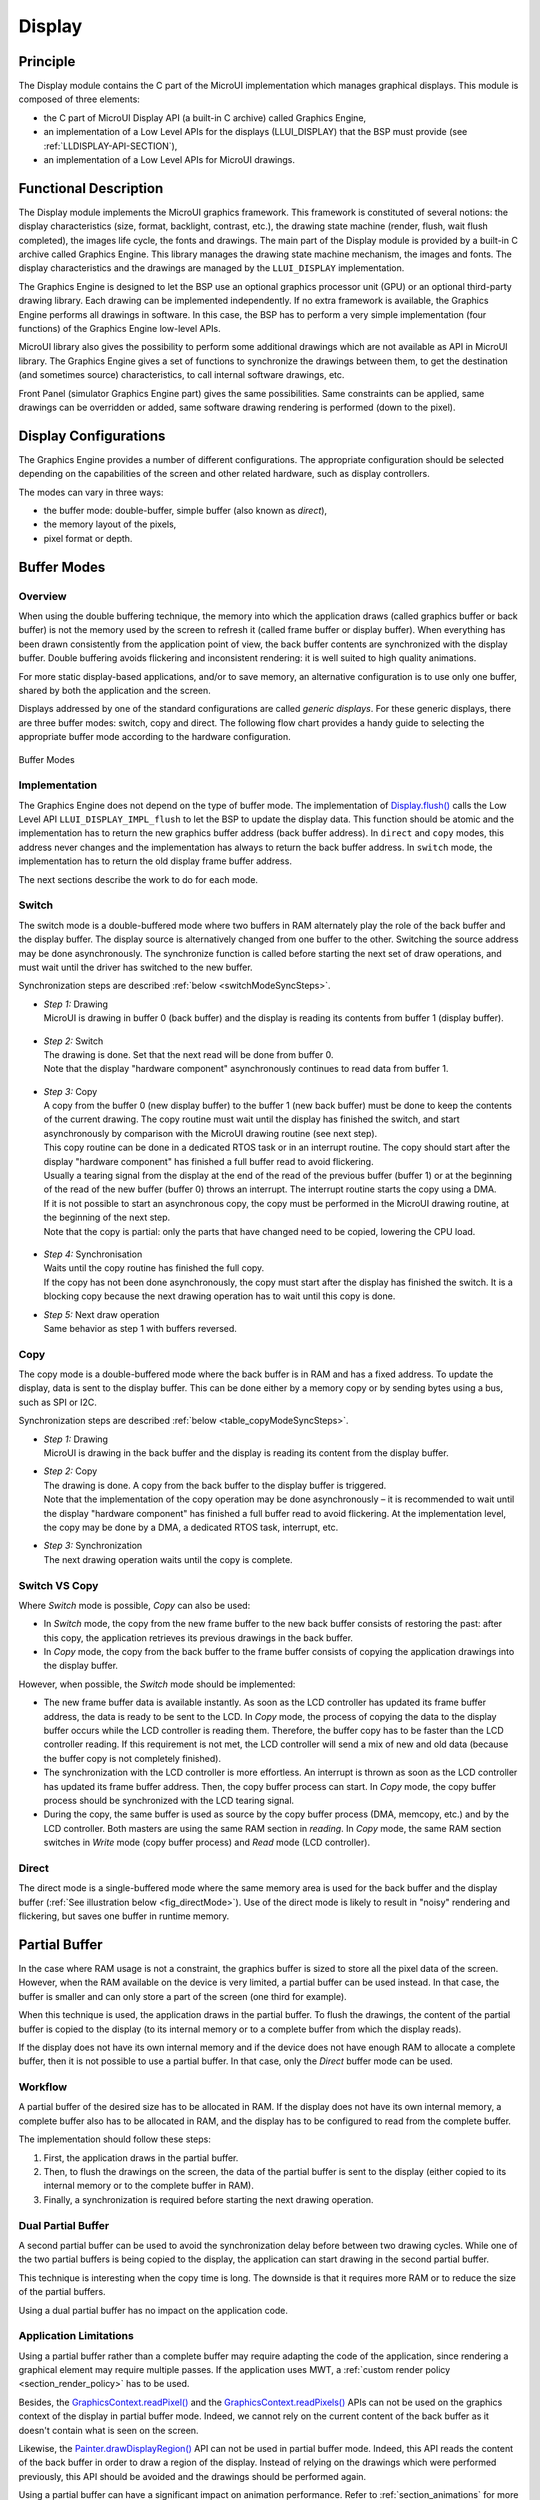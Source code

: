 .. _section_display:

=======
Display
=======


Principle
=========

The Display module contains the C part of the MicroUI implementation which manages graphical displays. This module is composed of three elements:

- the C part of MicroUI Display API (a built-in C archive) called Graphics Engine,
- an implementation of a Low Level APIs for the displays (LLUI_DISPLAY) that the BSP must provide (see :ref:`LLDISPLAY-API-SECTION`),
- an implementation of a Low Level APIs for MicroUI drawings.


Functional Description
======================

The Display module implements the MicroUI graphics framework. This framework is constituted of several notions: the display characteristics (size, format, backlight, contrast, etc.), the drawing state machine (render, flush, wait flush completed), the images life cycle, the fonts and drawings. The main part of the Display module is provided by a built-in C archive called Graphics Engine. This library manages the drawing state machine mechanism, the images and fonts. The display characteristics and the drawings are managed by the ``LLUI_DISPLAY`` implementation.   

The Graphics Engine is designed to let the BSP use an optional graphics processor unit (GPU) or an optional third-party drawing library. Each drawing can be implemented independently. If no extra framework is available, the Graphics Engine performs all drawings in software. 
In this case, the BSP has to perform a very simple implementation (four functions) of the Graphics Engine low-level APIs.

MicroUI library also gives the possibility to perform some additional drawings which are not available as API in MicroUI library. The Graphics Engine gives a set of functions to synchronize the drawings between them, to get the destination (and sometimes source) characteristics, to call internal software drawings, etc. 

Front Panel (simulator Graphics Engine part) gives the same possibilities. Same constraints can be applied, same drawings can be overridden or added, same software drawing rendering is performed (down to the pixel).

.. _section_display_modes:

Display Configurations
======================

The Graphics Engine provides a number of different configurations. The appropriate configuration should be selected depending on the capabilities of the screen and other related hardware, such as display controllers.

The modes can vary in three ways:

-  the buffer mode: double-buffer, simple buffer (also known as *direct*),
-  the memory layout of the pixels,
-  pixel format or depth.

Buffer Modes
============

Overview
--------

When using the double buffering technique, the memory into which the application draws (called graphics buffer or back buffer) is not the memory used by the screen to refresh it (called frame buffer or display
buffer). When everything has been drawn consistently from the application point of view, the back buffer contents are synchronized with the display buffer. Double buffering avoids flickering and inconsistent rendering: it is well suited to high quality animations.

For more static display-based applications, and/or to save memory, an alternative configuration is to use only one buffer, shared by both the application and the screen.

Displays addressed by one of the standard configurations are called *generic displays*. For these generic displays, there are three buffer modes: switch, copy and direct. The following flow chart provides a
handy guide to selecting the appropriate buffer mode according to the hardware configuration.

.. figure:: images/display_modes_nocustom.*
   :alt: Buffer Modes
   :scale: 50%
   :align: center

   Buffer Modes

Implementation
--------------

The Graphics Engine does not depend on the type of buffer mode. The implementation of `Display.flush() <https://repository.microej.com/javadoc/microej_5.x/apis/ej/microui/display/Display.html#flush-->`_  calls the Low Level API ``LLUI_DISPLAY_IMPL_flush`` to let the BSP to update the display data. This function should be atomic and the implementation has to return the new graphics buffer address (back buffer address). In
``direct`` and ``copy`` modes, this address never changes and the implementation has always to return the back buffer address. In ``switch`` mode, the implementation has to return the old display frame buffer address.

The next sections describe the work to do for each mode.

.. _switchBufferMode:

Switch
------

The switch mode is a double-buffered mode where two buffers in RAM alternately play the role of the back buffer and the display buffer. The display source is alternatively changed from one buffer to the other. Switching the source address may be done asynchronously. The synchronize function is called before starting the next set of draw operations, and must wait until the driver has switched to the new buffer.

Synchronization steps are described :ref:`below <switchModeSyncSteps>`.

.. _switchModeSyncSteps :

- | *Step 1:* Drawing
  | MicroUI is drawing in buffer 0 (back buffer) and the display is reading its contents from buffer 1 (display buffer).

.. figure:: images/switch-step1.*
   :alt: Step 1: Drawing
   :width: 400px
   :align: center

- | *Step 2:* Switch
  | The drawing is done. Set that the next read will be done from buffer 0.
  | Note that the display \"hardware component\" asynchronously continues to read data from buffer 1.

.. figure:: images/switch-step2.*
   :alt: Step 2: Switch
   :width: 400px
   :align: center

- | *Step 3:* Copy
  | A copy from the buffer 0 (new display buffer) to the buffer 1 (new back buffer) must be done to keep the contents of the current drawing. The copy routine must wait until the display has finished the switch, and start asynchronously by comparison with the MicroUI drawing routine (see next step). 
  | This copy routine can be done in a dedicated RTOS task or in an interrupt routine. The copy should start after the display \"hardware component\" has finished a full buffer read to avoid flickering.
  | Usually a tearing signal from the display at the end of the read of the previous buffer (buffer 1) or at the beginning of the read of the new buffer (buffer 0) throws an interrupt. The interrupt routine starts the copy using a DMA.
  | If it is not possible to start an asynchronous copy, the copy must be performed in the MicroUI drawing routine, at the beginning of the next step.
  | Note that the copy is partial: only the parts that have changed need to be copied, lowering the CPU load.

.. figure:: images/switch-step3.*
   :alt: Step 3: Copy
   :width: 400px
   :align: center

- | *Step 4:* Synchronisation
  | Waits until the copy routine has finished the full copy.
  | If the copy has not been done asynchronously, the copy must start after the display has finished the switch. It is a blocking copy because the next drawing operation has to wait until this copy is done.

- | *Step 5:* Next draw operation
  | Same behavior as step 1 with buffers reversed.

.. figure:: images/switch-step4.*
   :alt: Step 5: Next draw operation
   :width: 400px
   :align: center


.. _copyBufferMode:

Copy
----

The copy mode is a double-buffered mode where the back buffer is in RAM and has a fixed address. To update the display, data is sent to the display buffer. This can be done either by a memory copy or by sending
bytes using a bus, such as SPI or I2C.

Synchronization steps are described :ref:`below <table_copyModeSyncSteps>`.

.. _table_copyModeSyncSteps:

- | *Step 1:* Drawing 
  | MicroUI is drawing in the back buffer and the display is reading its content from the display buffer.

.. image:: images/copy-step1.*
   :width: 400px
   :align: center

- | *Step 2:* Copy 
  | The drawing is done. A copy from the back buffer to the display buffer is triggered. 
  | Note that the implementation of the copy operation may be done asynchronously – it is recommended to wait until the display "hardware component" has finished a full buffer read to avoid flickering. At the implementation level, the copy may be done by a DMA, a dedicated RTOS task, interrupt, etc.

.. image:: images/copy-step2.*
   :width: 400px
   :align: center

- | *Step 3:*  Synchronization
  | The next drawing operation waits until the copy is complete.

.. image:: images/copy-step3.*
   :width: 400px
   :align: center

.. _directBufferMode:


Switch VS Copy
--------------

Where *Switch* mode is possible, *Copy* can also be used:

- In *Switch* mode, the copy from the new frame buffer to the new back buffer consists of restoring the past: after this copy, the application retrieves its previous drawings in the back buffer.
- In *Copy* mode, the copy from the back buffer to the frame buffer consists of copying the application drawings into the display buffer.

However, when possible, the *Switch* mode should be implemented:

- The new frame buffer data is available instantly. As soon as the LCD controller has updated its frame buffer address, the data is ready to be sent to the LCD. In *Copy* mode, the process of copying the data to the display buffer occurs while the LCD controller is reading them. Therefore, the buffer copy has to be faster than the LCD controller reading. If this requirement is not met, the LCD controller will send a mix of new and old data (because the buffer copy is not completely finished).
- The synchronization with the LCD controller is more effortless. An interrupt is thrown as soon as the LCD controller has updated its frame buffer address. Then, the copy buffer process can start. In *Copy* mode, the copy buffer process should be synchronized with the LCD tearing signal.
- During the copy, the same buffer is used as source by the copy buffer process (DMA, memcopy, etc.) and by the LCD controller. Both masters are using the same RAM section in *reading*. In *Copy* mode, the same RAM section switches in *Write* mode (copy buffer process) and *Read* mode (LCD controller). 

Direct
------

The direct mode is a single-buffered mode where the same memory area is used for the back buffer and the display buffer (:ref:`See illustration below <fig_directMode>`). Use of the direct mode is likely to
result in "noisy" rendering and flickering, but saves one buffer in runtime memory.

.. _fig_directMode:
.. figure:: images/direct.*
   :alt: Display Direct Mode
   :width: 270px
   :align: center

.. _section_display_partial_buffer:

Partial Buffer
==============

In the case where RAM usage is not a constraint, the graphics buffer is sized to store all the pixel data of the screen.
However, when the RAM available on the device is very limited, a partial buffer can be used instead.
In that case, the buffer is smaller and can only store a part of the screen (one third for example).

When this technique is used, the application draws in the partial buffer.
To flush the drawings, the content of the partial buffer is copied to the display (to its internal memory or to a complete buffer from which the display reads).

If the display does not have its own internal memory and if the device does not have enough RAM to allocate a complete buffer, then it is not possible to use a partial buffer. In that case, only the *Direct* buffer mode can be used.

Workflow
--------

A partial buffer of the desired size has to be allocated in RAM.
If the display does not have its own internal memory, a complete buffer also has to be allocated in RAM, and the display has to be configured to read from the complete buffer.

The implementation should follow these steps:

1. First, the application draws in the partial buffer.
2. Then, to flush the drawings on the screen, the data of the partial buffer is sent to the display (either copied to its internal memory or to the complete buffer in RAM).
3. Finally, a synchronization is required before starting the next drawing operation.

Dual Partial Buffer
-------------------

A second partial buffer can be used to avoid the synchronization delay before between two drawing cycles.
While one of the two partial buffers is being copied to the display, the application can start drawing in the second partial buffer.

This technique is interesting when the copy time is long. The downside is that it requires more RAM or to reduce the size of the partial buffers.

Using a dual partial buffer has no impact on the application code.

Application Limitations
-----------------------

Using a partial buffer rather than a complete buffer may require adapting the code of the application, since rendering a graphical element may require multiple passes. If the application uses MWT, a :ref:`custom render policy <section_render_policy>` has to be used.

Besides, the `GraphicsContext.readPixel() <https://repository.microej.com/javadoc/microej_5.x/apis/ej/microui/display/GraphicsContext.html#readPixel-int-int->`_
and the `GraphicsContext.readPixels() <https://repository.microej.com/javadoc/microej_5.x/apis/ej/microui/display/GraphicsContext.html#readPixels-int:A-int-int-int-int-int-int->`_ APIs
can not be used on the graphics context of the display in partial buffer mode.
Indeed, we cannot rely on the current content of the back buffer as it doesn't contain what is seen on the screen.

Likewise, the `Painter.drawDisplayRegion() <https://repository.microej.com/javadoc/microej_5.x/apis/ej/microui/display/Painter.html>`_ API can not be used in partial buffer mode.
Indeed, this API reads the content of the back buffer in order to draw a region of the display.
Instead of relying on the drawings which were performed previously, this API should be avoided and the drawings should be performed again.

Using a partial buffer can have a significant impact on animation performance. Refer to :ref:`section_animations` for more information on the development of animations in an application.

Implementation Example
----------------------

The `partial buffer demo <https://github.com/MicroEJ/Demo-PartialBuffer>`__ provides an example of partial buffer implementation. This example explains how to implement partial buffer support in the BSP and how to use it in an application.

.. _section_display_layout_byte:

Byte Layout
===========

This chapter concerns only display with a number of bits-per-pixel (BPP) smaller than 8. For this kind of display, a byte contains several pixels and the Graphics Engine allows to customize how to organize the pixels in a
byte.

Two layouts are available:

-  line: The byte contains several consecutive pixels on same line. When the end of line is reached, a padding is added in order to start a new line with a new byte.
-  column: The byte contains several consecutive pixels on same column. When the end of column is reached, a padding is added in order to start a new column with a new byte.

When installing the Display module, a property ``byteLayout`` is required to specify the kind of pixels representation (see :ref:`section_display_installation`).

.. table:: Byte Layout: line

   +-------+-------+-------+-------+-------+-------+-------+-------+-------+
   | BPP   | MSB   |       |       |       |       |       |       | LSB   |
   +=======+=======+=======+=======+=======+=======+=======+=======+=======+
   | 4     | pixel                         | pixel                         |
   |       | 1                             | 0                             |
   +-------+---------------+---------------+---------------+---------------+
   | 2     | pixel         | pixel         | pixel         | pixel         |
   |       | 3             | 2             | 1             | 0             |
   +-------+-------+-------+-------+-------+-------+-------+-------+-------+
   | 1     | pixel | pixel | pixel | pixel | pixel | pixel | pixel | pixel |
   |       | 7     | 6     | 5     | 4     | 3     | 2     | 1     | 0     |
   +-------+-------+-------+-------+-------+-------+-------+-------+-------+

.. table:: Byte Layout: column

   +---------+-------------------+-------------------+-------------------+
   | BPP     | 4                 | 2                 | 1                 |
   +=========+===================+===================+===================+
   | MSB     | pixel 1           | pixel 3           | pixel 7           |
   +---------+                   |                   +-------------------+
   |         |                   |                   | pixel 6           |
   +---------+                   +-------------------+-------------------+
   |         |                   | pixel 2           | pixel 5           |
   +---------+                   |                   +-------------------+
   |         |                   |                   | pixel 4           |
   +---------+-------------------+-------------------+-------------------+
   |         | pixel 0           | pixel 1           | pixel 3           |
   +---------+                   |                   +-------------------+
   |         |                   |                   | pixel 2           |
   +---------+                   +-------------------+-------------------+
   |         |                   | pixel 0           | pixel 1           |
   +---------+                   |                   +-------------------+
   | LSB     |                   |                   | pixel 0           |
   +---------+-------------------+-------------------+-------------------+

.. _section_display_layout_memory:

Memory Layout
=============

For the display with a number of bits-per-pixel (BPP) higher or equal to 8, the Graphics Engine supports the line-by-line memory organization: pixels are laid out from left to right within a line, starting with the top
line. For a display with 16 bits-per-pixel, the pixel at (0,0) is stored at memory address 0, the pixel at (1,0) is stored at address 2, the pixel at (2,0) is stored at address 4, and so on.

.. table:: Memory Layout for BPP >= 8

   +-----+-----------+-----------+-----------+-----------+-----------+
   | BPP | @ + 0     | @ + 1     | @ + 2     | @ + 3     | @ + 4     |
   +=====+===========+===========+===========+===========+===========+
   | 32  | pixel 0   | pixel 0   | pixel 0   | pixel 0   | pixel 1   |
   |     | [7:0]     | [15:8]    | [23:16]   | [31:24]   | [7:0]     |
   +-----+-----------+-----------+-----------+-----------+-----------+
   | 24  | pixel 0   | pixel 0   | pixel 0   | pixel 1   | pixel 1   |
   |     | [7:0]     | [15:8]    | [23:16]   | [7:0]     | [15:8]    |
   +-----+-----------+-----------+-----------+-----------+-----------+
   | 16  | pixel 0   | pixel 0   | pixel 1   | pixel 1   | pixel 2   |
   |     | [7:0]     | [15:8]    | [7:0]     | [15:8]    | [7:0]     |
   +-----+-----------+-----------+-----------+-----------+-----------+
   | 8   | pixel 0   | pixel 1   | pixel 2   | pixel 3   | pixel 4   |
   |     | [7:0]     | [7:0]     | [7:0]     | [7:0]     | [7:0]     |
   +-----+-----------+-----------+-----------+-----------+-----------+

For the display with a number of bits-per-pixel (BPP) lower than 8, the Graphics Engine supports the both memory organizations: line by line (pixels are laid out from left to right within a line, starting with the top line) and column by column (pixels are laid out from top to bottom within a line, starting with the left line). These byte organizations concern until 8 consecutive pixels (see :ref:`section_display_layout_byte`). When installing the Display module, a property ``memoryLayout`` is required to specify the kind of pixels representation (see :ref:`section_display_installation`).

.. table:: Memory Layout 'line' for BPP < 8 and byte layout 'line'

   +-----+-----------+-----------+-----------+-----------+-----------+
   | BPP | @ + 0     | @ + 1     | @ + 2     | @ + 3     | @ + 4     |
   +=====+===========+===========+===========+===========+===========+
   | 4   | (0,0) to  | (2,0) to  | (4,0) to  | (6,0) to  | (8,0) to  |
   |     | (1,0)     | (3,0)     | (5,0)     | (7,0)     | (9,0)     |
   +-----+-----------+-----------+-----------+-----------+-----------+
   | 2   | (0,0) to  | (4,0) to  | (8,0) to  | (12,0) to | (16,0) to |
   |     | (3,0)     | (7,0)     | (11,0)    | (15,0)    | (19,0)    |
   +-----+-----------+-----------+-----------+-----------+-----------+
   | 1   | (0,0) to  | (8,0) to  | (16,0) to | (24,0) to | (32,0) to |
   |     | (7,0)     | (15,0)    | (23,0)    | (31,0)    | (39,0)    |
   +-----+-----------+-----------+-----------+-----------+-----------+

.. table:: Memory Layout 'line' for BPP < 8 and byte layout 'column'

   +-----+-----------+-----------+-----------+-----------+-----------+
   | BPP | @ + 0     | @ + 1     | @ + 2     | @ + 3     | @ + 4     |
   +=====+===========+===========+===========+===========+===========+
   | 4   | (0,0) to  | (1,0) to  | (2,0) to  | (3,0) to  | (4,0) to  |
   |     | (0,1)     | (1,1)     | (2,1)     | (3,1)     | (4,1)     |
   +-----+-----------+-----------+-----------+-----------+-----------+
   | 2   | (0,0) to  | (1,0) to  | (2,0) to  | (3,0) to  | (4,0) to  |
   |     | (0,3)     | (1,3)     | (2,3)     | (3,3)     | (4,3)     |
   +-----+-----------+-----------+-----------+-----------+-----------+
   | 1   | (0,0) to  | (1,0) to  | (2,0) to  | (3,0) to  | (4,0) to  |
   |     | (0,7)     | (1,7)     | (2,7)     | (3,7)     | (4,7)     |
   +-----+-----------+-----------+-----------+-----------+-----------+

.. table:: Memory Layout 'column' for BPP < 8 and byte layout 'line'

   +-----+-----------+-----------+-----------+-----------+-----------+
   | BPP | @ + 0     | @ + 1     | @ + 2     | @ + 3     | @ + 4     |
   +=====+===========+===========+===========+===========+===========+
   | 4   | (0,0) to  | (0,1) to  | (0,2) to  | (0,3) to  | (0,4) to  |
   |     | (1,0)     | (1,1)     | (1,2)     | (1,3)     | (1,4)     |
   +-----+-----------+-----------+-----------+-----------+-----------+
   | 2   | (0,0) to  | (0,1) to  | (0,2) to  | (0,3) to  | (0,4) to  |
   |     | (3,0)     | (3,1)     | (3,2)     | (3,3)     | (3,4)     |
   +-----+-----------+-----------+-----------+-----------+-----------+
   | 1   | (0,0) to  | (0,1) to  | (0,2) to  | (0,3) to  | (0,4) to  |
   |     | (7,0)     | (7,1)     | (7,2)     | (7,3)     | (7,4)     |
   +-----+-----------+-----------+-----------+-----------+-----------+

.. table:: Memory Layout 'column' for BPP < 8 and byte layout 'column'

   +-----+-----------+-----------+-----------+-----------+-----------+
   | BPP | @ + 0     | @ + 1     | @ + 2     | @ + 3     | @ + 4     |
   +=====+===========+===========+===========+===========+===========+
   | 4   | (0,0) to  | (0,2) to  | (0,4) to  | (0,6) to  | (0,8) to  |
   |     | (0,1)     | (0,3)     | (0,5)     | (0,7)     | (0,9)     |
   +-----+-----------+-----------+-----------+-----------+-----------+
   | 2   | (0,0) to  | (0,4) to  | (0,8) to  | (0,12) to | (0,16) to |
   |     | (0,3)     | (0,7)     | (0,11)    | (0,15)    | (0,19)    |
   +-----+-----------+-----------+-----------+-----------+-----------+
   | 1   | (0,0) to  | (0,8) to  | (0,16) to | (0,24) to | (0,32) to |
   |     | (0,7)     | (0,15)    | (0,23)    | (0,31)    | (0,39)    |
   +-----+-----------+-----------+-----------+-----------+-----------+

.. _display_pixel_structure:

Pixel Structure
===============

Principle
---------

The Display module provides pre-built display configurations with standard pixel memory layout. The layout of the bits within the pixel may be :ref:`standard<display_pixel_structure_standard>` or :ref:`driver-specific<display_pixel_structure_driver>`. When installing the Display module, a property ``bpp`` is required to specify the kind of pixel representation (see :ref:`section_display_installation`).

.. _display_pixel_structure_standard:

Standard
--------

When the value is one among this list: ``ARGB8888 | RGB888 | RGB565 | ARGB1555 | ARGB4444 | C4 | C2 | C1``, the Display module considers the pixels representation as **standard**. 
All standard representations are internally managed by the Display module, by the :ref:`Front Panel<section_ui_simulation>` and by the :ref:`Image Generator<section_image_generator>`. 
No specific support is required as soon as a MicroEJ Platform is using a standard representation. It can:

* generate at compile-time RAW images in the same format than display pixel format,
* convert at runtime MicroUI 32-bit colors in display pixel format,
* simulate at runtime the display pixel format.

.. note:: The custom implementations of the image generator, low-level APIs, and Front Panel APIs are ignored by the Display module when a standard pixel representation is selected.

According to the chosen format, some color data can be lost or cropped.

-  ARGB8888: the pixel uses 32 bits-per-pixel (alpha[8], red[8],
   green[8] and blue[8]).

   ::

      u32 convertARGB8888toLCDPixel(u32 c){
          return c;
      }

      u32 convertLCDPixeltoARGB8888(u32 c){
          return c;
      }

-  RGB888: the pixel uses 24 bits-per-pixel (alpha[0], red[8], green[8]
   and blue[8]).

   ::

      u32 convertARGB8888toLCDPixel(u32 c){
          return c & 0xffffff;
      }

      u32 convertLCDPixeltoARGB8888(u32 c){
          return 0
                  | 0xff000000
                  | c
                  ;
      }

-  RGB565: the pixel uses 16 bits-per-pixel (alpha[0], red[5], green[6]
   and blue[5]).

   ::

      u32 convertARGB8888toLCDPixel(u32 c){
          return 0
                  | ((c & 0xf80000) >> 8)
                  | ((c & 0x00fc00) >> 5)
                  | ((c & 0x0000f8) >> 3)
                  ;
      }

      u32 convertLCDPixeltoARGB8888(u32 c){
          return 0
                  | 0xff000000
                  | ((c & 0xf800) << 8)
                  | ((c & 0x07e0) << 5)
                  | ((c & 0x001f) << 3)
                  ;
      }

-  ARGB1555: the pixel uses 16 bits-per-pixel (alpha[1], red[5],
   green[5] and blue[5]).

   ::

      u32 convertARGB8888toLCDPixel(u32 c){
          return 0
                  | (((c & 0xff000000) == 0xff000000) ? 0x8000 : 0)
                  | ((c & 0xf80000) >> 9)
                  | ((c & 0x00f800) >> 6)
                  | ((c & 0x0000f8) >> 3)
                  ;
      }

      u32 convertLCDPixeltoARGB8888(u32 c){
          return 0
                  | ((c & 0x8000) == 0x8000 ? 0xff000000 : 0x00000000)
                  | ((c & 0x7c00) << 9)
                  | ((c & 0x03e0) << 6)
                  | ((c & 0x001f) << 3)
                  ;
      }

-  ARGB4444: the pixel uses 16 bits-per-pixel (alpha[4], red[4],
   green[4] and blue[4]).

   ::

      u32 convertARGB8888toLCDPixel(u32 c){
          return 0
                  | ((c & 0xf0000000) >> 16)
                  | ((c & 0x00f00000) >> 12)
                  | ((c & 0x0000f000) >> 8)
                  | ((c & 0x000000f0) >> 4)
                  ;
      }

      u32 convertLCDPixeltoARGB8888(u32 c){
          return 0
                  | ((c & 0xf000) << 16)
                  | ((c & 0xf000) << 12)
                  | ((c & 0x0f00) << 12)
                  | ((c & 0x0f00) << 8)
                  | ((c & 0x00f0) << 8)
                  | ((c & 0x00f0) << 4)
                  | ((c & 0x000f) << 4)
                  | ((c & 0x000f) << 0)
                  ;
      }

-  C4: the pixel uses 4 bits-per-pixel (grayscale[4]).

   ::

      u32 convertARGB8888toLCDPixel(u32 c){
          return (toGrayscale(c) & 0xff) / 0x11;
      }

      u32 convertLCDPixeltoARGB8888(u32 c){
          return 0xff000000 | (c * 0x111111);
      }

-  C2: the pixel uses 2 bits-per-pixel (grayscale[2]).

   ::

      u32 convertARGB8888toLCDPixel(u32 c){
          return (toGrayscale(c) & 0xff) / 0x55;
      }

      u32 convertLCDPixeltoARGB8888(u32 c){
          return 0xff000000 | (c * 0x555555);
      }

-  C1: the pixel uses 1 bit-per-pixel (grayscale[1]).

   ::

      u32 convertARGB8888toLCDPixel(u32 c){
          return (toGrayscale(c) & 0xff) / 0xff;
      }

      u32 convertLCDPixeltoARGB8888(u32 c){
          return 0xff000000 | (c * 0xffffff);
      }

.. _display_pixel_structure_driver:

Driver-Specific
---------------

The Display module considers the pixel representation as **driver-specific** when the value is one among this list: ``1 | 2 | 4 | 8 | 16 | 24 | 32``. 
This mode is often used when the pixel representation is not ``ARGB`` or ``RGB`` but ``BGRA`` or ``BGR`` instead. 
This mode can also be used when the number of bits for a color component (alpha, red, green, or blue) is not standard or when the value does not represent a color but an index in a :ref:`display_lut`.
This mode requires some specific support in the MicroEJ Platform:

* An extension of the image generator is mandatory: see :ref:`section_image_generator_extended` to convert MicroUI's standard 32-bit ARGB colors to display pixel format.
* The Front Panel widget ``Display`` requires an extension to convert the MicroUI 32-bit colors in display pixel format and vice-versa, see :ref:`section_ui_simulation_display`.  
* The driver must implement functions that convert MicroUI's standard 32-bit ARGB colors to display pixel format and vice-versa: see :ref:`colorConversions`.

The following example illustrates the use of specific format BGR565 (the pixel uses 16 bits-per-pixel (alpha[0], red[5], green[6]
and blue[5]):

1. Configure the MicroEJ Platform:

   * Create or open the Platform configuration project file ``display/display.properties``: 

   .. code-block:: java 

      bpp=16

2. Image Generator:
  
  *  Create a project as described :ref:`here<section_image_generator_extended>`.
  *  Create the class ``com.microej.graphicalengine.generator.MicroUIGeneratorExtension`` that extends the class ``com.microej.tool.ui.generator.BufferedImageLoader``.
  *  Fill the method ``convertARGBColorToDisplayColor()``:

  .. code-block:: java

      public class MicroUIGeneratorExtension extends BufferedImageLoader {
        @Override
        public int convertARGBColorToDisplayColor(int color) {
           return ((color & 0xf80000) >> 19) | ((color & 0x00fc00) >> 5) | ((color & 0x0000f8) << 8);
        }
     }
     
  * Configure the Image Generator' service loader: add the file ``/META-INF/services/com.microej.tool.ui.generator.MicroUIRawImageGeneratorExtension``:

  .. code-block:: java
   
      com.microej.graphicalengine.generator.MicroUIGeneratorExtension

  * Build the module (click on the blue button).
  * Copy the generated jar file (``imageGeneratorMyPlatform.jar``) in the MicroEJ Platform configuration project: ``/dropins/tools/``.

2. Simulator (Front Panel):

   *  Create the class ``com.microej.fp.MyDisplayExtension`` that implements the interface ``ej.fp.widget.Display.DisplayExtension``:

   .. code-block:: java

      public class MyDisplayExtension implements DisplayExtension {

         @Override
         public int convertARGBColorToDisplayColor(Display display, int color) {
            return ((color & 0xf80000) >> 19) | ((color & 0x00fc00) >> 5) | ((color & 0x0000f8) << 8);
         }

         @Override
         public int convertDisplayColorToARGBColor(Display display, int color) {
            return ((color & 0x001f) << 19) | ((color & 0x7e00) << 5) | ((color & 0xf800) >> 8) | 0xff000000;
         }

         @Override
         public boolean isColor(Display display) {
            return true;
         }

         @Override
         public int getNumberOfColors(Display display) {
            return 1 << 16;
         }
      }
   
   * Configure the widget ``Display`` in the ``.fp`` file by referencing the display extension:

   .. code-block:: xml

      <ej.fp.widget.Display x="41" y="33" width="320" height="240" extensionClass="com.microej.fp.MyDisplayExtension"/>

3. Build the MicroEJ Platform as usual

4. Update the ``LLUI_DISPLAY`` implementation by adding the following functions:

   .. code-block:: c

      uint32_t LLUI_DISPLAY_IMPL_convertARGBColorToDisplayColor(uint32_t color)
      {
         return ((color & 0xf80000) >> 19) | ((color & 0x00fc00) >> 5) | ((color & 0x0000f8) << 8);
      }
      
      uint32_t LLUI_DISPLAY_IMPL_convertDisplayColorToARGBColor(uint32_t color)
      {
        return ((color & 0x001f) << 19) | ((color & 0x7e00) << 5) | ((color & 0xf800) >> 8) | 0xff000000;
      }

.. _section_display_llapi:

Low Level API
=============

Overview
--------

.. figure:: images/ui_llapi_display.*
   :alt: MicroUI Display Low Level
   :width: 70%
   :align: center

   Display Low Level API

* MicroUI library calls the BSP functions through the Graphics Engine and header file ``LLUI_DISPLAY_impl.h``. 
* Implementation of ``LLUI_DISPLAY_impl.h`` can call Graphics Engine functions through ``LLUI_DISPLAY.h``.
* To perform some drawings, MicroUI uses ``LLUI_PAINTER_impl.h`` functions.
* The :ref:`C module<section_ui_releasenotes_cmodule>` provides a default implementation of the drawing native functions of ``LLUI_PAINTER_impl.h`` and ``LLDW_PAINTER_impl.h``:
  * It implements the synchronization layer, then redirects drawings implementations to ``ui_drawing.h`` and ``dw_drawing.h``
* ``ui_drawing.h`` and ``dw_drawing.h`` are already implemented by built-in software algorithms (library provided by the UI Pack).
* It is possible to implement some of the ``ui_drawing.h`` and ``dw_drawing.h`` functions in the BSP to provide a custom implementation (for instance, a GPU).
  * Custom implementation is still allowed to call software algorithms declared in ``ui_drawing_soft.h`` and ``dw_drawing_soft.h``.

Display Size
------------

The Low-Level APIs distinguish between the display *virtual* size and the display *physical* size (in pixels).

* The display *virtual* size is the size of the area where the drawings are visible. Virtual memory size is: ``lcd_width * lcd_height * bpp / 8``.
* The display *physical* size is the required memory size where the *virtual* area is located. On some devices, the memory width (in pixels) is higher than the virtual width. In this way, the graphics buffer memory size is: ``memory_width * memory_height * bpp / 8``.

.. note:: The *physical* size may not be configured; in that case, the Graphics Engine considers the *virtual* size os *physical* size.

Semaphores
----------

The Graphics Engine requires two binary semaphores to synchronize its internal states. 
These semaphores are reserved for the Graphics Engine. 
The ``LLUI_DISPLAY_impl.h`` implementation is not allowed to use these semaphores to synchronize the function ``LLUI_DISPLAY_IMPL_flush()`` with the display driver (or for any other synchronization actions). 
The implementation must create its semaphores in addition to these dedicated Graphics Engine's semaphores.

The binary semaphores must be configured in a state such that the semaphore must first be *given* before it can be *taken* (this initialization must be performed in ``LLUI_DISPLAY_IMPL_initialize`` function).

Required Low Level API
----------------------

Some four Low Level APIs are required to connect the Graphics Engine on the display driver. The functions are listed in ``LLUI_DISPLAY_impl.h``. 

* ``LLUI_DISPLAY_IMPL_initialize``: The initialization function is called when the application is calling ``MicroUI.start()``. Before this call, the display is useless and don't need to be initialized. This function consists in initializing the LCD driver and in filling the given structure ``LLUI_DISPLAY_SInitData``.  This structure has to contain pointers on the two binary semaphores, the back buffer address (see :ref:`section_display_modes`), the display *virtual* size in pixels (``lcd_width`` and ``lcd_height``) and optionally the display *physical* size in pixels (``memory_width`` and ``memory_height``). 

* ``LLUI_DISPLAY_IMPL_binarySemaphoreTake`` and ``LLUI_DISPLAY_IMPL_binarySemaphoreGive``: Two distinct functions have to be implemented to *take* and *give* a binary semaphore. 

* ``LLUI_DISPLAY_IMPL_flush``: According the display buffer mode (see :ref:`section_display_modes`), the ``flush`` function has to be implemented. This function must not be blocking and not performing the copy directly. Another OS task or a dedicated hardware must be configured to perform the buffer copy. 

Optional Low Level API
----------------------

Several optional Low Level API are available in ``LLUI_DISPLAY_impl.h``. They are already implemented as *weak* functions in the Graphics Engine and return no error. These optional features concern the display backlight and constrast, display characteristics (is colored display, double buffer), colors conversions (see :ref:`display_pixel_structure` and :ref:`display_lut`), etc. Refer to each function comment to have more information about the default behavior.

Painter Low Level API
---------------------

All MicroUI drawings (available in ``Painter`` class) are calling a native function. The MicroUI native drawing functions are listed in ``LLUI_PAINTER_impl.h``. The implementation must take care about a lot of constraints: synchronization between drawings, Graphics Engine notification, MicroUI ``GraphicsContext`` clip and colors, flush dirty area, etc. The principle of implementing a MicroUI drawing function is described in the chapter :ref:`display_drawing_native`. 

An implementation of ``LLUI_PAINTER_impl.h`` is already available on the :ref:`C module<section_ui_releasenotes_cmodule>`. This implementation respects the synchronization between drawings, the Graphics Engine notification, reduce (when possible) the MicroUI ``GraphicsContext`` clip constraints and update (when possible) the flush dirty area. This implementation does not perform the drawings. It only calls the equivalent of drawing available in ``ui_drawing.h``. This allows to simplify how to use a GPU (or a third-party library) to perform a drawing: the ``ui_drawing.h`` implementation has just to take in consideration the  MicroUI ``GraphicsContext`` clip and colors and flush dirty area. Synchronization with the Graphics Engine is already performed.

In addition to the implementation of ``LLUI_PAINTER_impl.h``, an implementation of ``ui_drawing.h`` is already available in Graphics Engine (in *weak* mode). This allows to implement only the functions the GPU is able to perform. For a given drawing, the weak function implementation is calling the equivalent of drawing available in ``ui_drawing_soft.h``. This file lists all drawing functions implemented by the Graphics Engine.

The Graphics Engine implementation of ``ui_drawing_soft.h`` is performing the drawings in software. However some drawings can call another ``ui_drawing.h`` function. For instance ``UI_DRAWING_SOFT_drawHorizontalLine`` is calling ``UI_DRAWING_fillRectangle`` in order to use a GPU if available. If not available, the weak implementation of ``UI_DRAWING_fillRectangle`` is calling ``UI_DRAWING_SOFT_fillRectangle`` and so on.

The BSP implementation is also allowed to call ``ui_drawing_soft.h`` algorithms, one or several times per function to implement. For instance, a GPU may be able to draw an image whose format is RGB565. But if the image format is ARGB1555, BSP implementation can call ``UI_DRAWING_SOFT_drawImage`` function.

Graphics Engine API
--------------------

The Graphics Engine provides a set of functions to interact with the C archive. The functions allow to retrieve some drawing characteristics, synchronize drawings between them, notify the end of flush and drawings, etc. 

The functions are available in ``LLUI_DISPLAY.h``. 

Typical Implementations
=======================

This chapter helps to write some basic ``LLUI_DISPLAY_impl.h`` implementations according the display buffer mode (see :ref:`section_display_modes`).
The pseudo-code calls external function such as ``LCD_DRIVER_xxx`` or ``DMA_DRIVER_xxx`` to symbolize the use of external drivers.

.. note:: The pseudo code don't use the dirty area bounds (xmin, ymax, etc.) to simplify the reading.

Common Functions
----------------

The three functions ``LLUI_DISPLAY_IMPL_initialize``, ``LLUI_DISPLAY_IMPL_binarySemaphoreTake`` and ``LLUI_DISPLAY_IMPL_binarySemaphoreGive`` are often the same.
The following example shows an implementation over FreeRTOS.

.. code:: c
 
   void LLUI_DISPLAY_IMPL_initialize(LLUI_DISPLAY_SInitData* init_data)
   {
      // create the Graphics Engine's binary semaphores
      g_sem_copyLaunch = xSemaphoreCreateBinary();
      g_sem_taskTest = xSemaphoreCreateBinary();

      // fill the LLUI_DISPLAY_SInitData structure
      init_data->binary_semaphore_0 = (void*)xSemaphoreCreateBinary();
      init_data->binary_semaphore_1 = (void*)xSemaphoreCreateBinary();
      init_data->lcd_width = LCD_DRIVER_get_width();
      init_data->lcd_height = LCD_DRIVER_get_height();
   }

   void LLUI_DISPLAY_IMPL_binarySemaphoreTake(void* sem)
   {
      xSemaphoreTake((xSemaphoreHandle)sem, portMAX_DELAY);
   }

   void LLUI_DISPLAY_IMPL_binarySemaphoreGive(void* sem, bool under_isr)
   {
      if (under_isr)
      {
         portBASE_TYPE xHigherPriorityTaskWoken = pdFALSE;
         xSemaphoreGiveFromISR((xSemaphoreHandle)sem, &xHigherPriorityTaskWoken);
         if(xHigherPriorityTaskWoken != pdFALSE )
         {
            // Force a context switch here.
            portYIELD_FROM_ISR(xHigherPriorityTaskWoken);
         }
      }
      else
      {
         xSemaphoreGive((xSemaphoreHandle)sem);
      }
   }

Direct Mode
-----------

This mode considers the application and the LCD driver share the same buffer. 
In other words, all drawings made by the application are immediately shown on the display.
This particular case is the easiest to write because the ``flush()`` stays empty:

.. code:: c

   void LLUI_DISPLAY_IMPL_initialize(LLUI_DISPLAY_SInitData* init_data)
   {
      // [...]

      // use same buffer between the LCD driver and the Graphics Engine
      LCD_DRIVER_initialize(lcd_buffer);
      init_data->back_buffer_address = lcd_buffer;
   }

   uint8_t* LLUI_DISPLAY_IMPL_flush(MICROUI_GraphicsContext* gc, uint8_t* srcAddr, uint32_t xmin, uint32_t ymin, uint32_t xmax, uint32_t ymax)
   {
      // nothing to send to the LCD, just have to return the same buffer address
      return srcAddr;
   }

Serial Display
--------------

A display connected to the CPU through a serial bus (I2C, SPI, etc.) requires the :ref:`copy<copyBufferMode>` mode: the application uses a buffer to perform its drawings and the buffer's content has to be sent to the display when the Graphics Engine is calling the ``flush()`` function.

The specification of the ``flush()`` function is to be **not** blocker (atomic). 
Its aim is to prepare / configure the serial bus and data to send and then, to start the asynchronous copy (data sent).
The ``flush()`` function has to return as soon as possible.

Before executing the next application drawing after a flush, the Graphics Engine automatically waits the end of the serial data sent: the drawing buffer (currently used by the serial device) is not updated until the end of data sent.
The serial device driver has the responsibility to unlock the Graphics Engine by calling the function ``LLUI_DISPLAY_flushDone()`` at the end of the copy.

There are two use cases:

**Hardware**

The serial data sent is performed in hardware. 
In that case, the serial driver must configure an interrupt to be notified about the end of the copy.

.. code:: c

   void LLUI_DISPLAY_IMPL_initialize(LLUI_DISPLAY_SInitData* init_data)
   {
      // [...]

      LCD_DRIVER_initialize();
      init_data->back_buffer_address = back_buffer;

      // initialize the serial driver & device: GPIO, etc.
      SERIAL_DRIVER_initialize();
   }

   uint8_t* LLUI_DISPLAY_IMPL_flush(MICROUI_GraphicsContext* gc, uint8_t* srcAddr, uint32_t xmin, uint32_t ymin, uint32_t xmax, uint32_t ymax)
   {
      // configure the serial device to send n bytes
      // srcAddr == back_buffer
      SERIAL_DRIVER_prepare_sent(srcAddr, LCD_WIDTH * LCD_HEIGHT * LCD_BPP / 8);

      // configure the "end of copy" interrupt
      SERIAL_DRIVER_enable_interrupt(END_OF_COPY);

      // start the copy
      SERIAL_DRIVER_start();

      // return the same buffer address for next drawings
      return srcAddr;
   }

   void SERIAL_DEVICE_IRQHandler(void)
   {
      SERIAL_DRIVER_clear_interrupt();
      SERIAL_DRIVER_disable_interrupt(END_OF_COPY);

      // end of copy, unlock the Graphics Engine
      LLUI_DISPLAY_flushDone(true); // true: called under interrupt
   }

**Software**

The copy (serial data sent) cannot be performed in hardware or require a software loop to send all data.
This sent must not be performed in the ``flush()`` function. 
A dedicated OS task is required to perform this sent.

.. code:: c

   static void* _copy_task_semaphore;

   static void _task_flush(void *p_arg)
   {
      while(1)
      {
         // wait until the Graphics Engine gives the order to copy
         LLUI_DISPLAY_IMPL_binarySemaphoreTake(_copy_task_semaphore);

         // send data
         SERIAL_DRIVER_send_data(back_buffer, LCD_WIDTH * LCD_HEIGHT * LCD_BPP / 8);

         // end of copy, unlock the Graphics Engine
         LLUI_DISPLAY_flushDone(false); // true: called outside interrupt
      }
   }

   void LLUI_DISPLAY_IMPL_initialize(LLUI_DISPLAY_SInitData* init_data)
   {
      // [...]

      LCD_DRIVER_initialize();
      init_data->back_buffer_address = back_buffer;

      // create a "flush" task and a dedicated semaphore
      _copy_task_semaphore = (void*)xSemaphoreCreateBinary();
      xTaskCreate(_task_flush, "FlushTask", 1024, NULL, 12, NULL);
   }

   uint8_t* LLUI_DISPLAY_IMPL_flush(MICROUI_GraphicsContext* gc, uint8_t* srcAddr, uint32_t xmin, uint32_t ymin, uint32_t xmax, uint32_t ymax)
   {
      // unlock the copy task
      LLUI_DISPLAY_IMPL_binarySemaphoreGive(_copy_task_semaphore, false);

      // return the same buffer address for next drawings
      return srcAddr;
   }

Parallel Display: Copy Mode (Tearing Disabled)
----------------------------------------------

.. note:: This mode should synchronize the copy buffer process with the LCD tearing signal. However,  this notion is sometimes not available. This chapter describes the copy buffer process without using the tearing signal (see :ref:`next chapter<section_lluidisplay_parallel_tearing>`).

This kind of configuration requires two buffers in RAM. 
The first buffer is used by the application (back buffer) and the second buffer is used by the LCD controller to send data to the display (frame buffer).

The content of the frame buffer must be updated with the content of the back buffer when the Graphics Engine is calling the ``flush()`` function.

The specification of the ``flush()`` function is to be **not** blocker (atomic). 
Its aim is to prepare / configure the copy buffer process and then, to start the asynchronous copy.
The ``flush()`` function has to return as soon as possible.

Before executing the next application drawing after a flush, the Graphics Engine automatically waits the end of the copy buffer process: the back buffer (currently used by the copy buffer process) is not updated until the end of the copy.
The copy driver has the responsibility to unlock the Graphics Engine by calling the function ``LLUI_DISPLAY_flushDone()`` at the end of the copy.

There are two use cases:

**Hardware**

The copy buffer process is performed in hardware (DMA). 
In that case, the DMA driver must configure an interrupt to be notified about the end of the copy.

.. code:: c

   void LLUI_DISPLAY_IMPL_initialize(LLUI_DISPLAY_SInitData* init_data)
   {
      // [...]

      // use two distinct buffers between the LCD driver and the Graphics Engine
      LCD_DRIVER_initialize(frame_buffer);
      init_data->back_buffer_address = back_buffer;

      // initialize the DMA driver: GPIO, etc.
      DMA_DRIVER_initialize();
   }

   uint8_t* LLUI_DISPLAY_IMPL_flush(MICROUI_GraphicsContext* gc, uint8_t* srcAddr, uint32_t xmin, uint32_t ymin, uint32_t xmax, uint32_t ymax)
   {
      // configure the DMA to send n bytes
      // srcAddr == back_buffer
      DMA_DRIVER_prepare_sent(frame_buffer, srcAddr, LCD_WIDTH * LCD_HEIGHT * LCD_BPP / 8); // dest / src / size

      // configure the "end of copy" interrupt
      DMA_DRIVER_enable_interrupt(END_OF_COPY);

      // start the copy
      DMA_DRIVER_start();

      // return the same buffer address for next drawings
      return srcAddr;
   }

   void DMA_IRQHandler(void)
   {
      DMA_DRIVER_clear_interrupt();
      DMA_DRIVER_disable_interrupt(END_OF_COPY);

      // end of copy, unlock the Graphics Engine
      LLUI_DISPLAY_flushDone(true); // true: called under interrupt
   }

**Software**

The copy buffer process cannot be performed in hardware or require a software loop to send all data (DMA linked list).
This copy buffer process must not be performed in the ``flush()`` function. 
A dedicated OS task is required to perform this copy.

.. code:: c

   static void* _copy_task_semaphore;

   static void _task_flush(void *p_arg)
   {
      while(1)
      {
         int32_t size = LCD_WIDTH * LCD_HEIGHT * LCD_BPP / 8;
         uint8_t* dest = frame_buffer;
         uint8_t* src = back_buffer;

         // wait until the Graphics Engine gives the order to copy
         LLUI_DISPLAY_IMPL_binarySemaphoreTake(_copy_task_semaphore);

         // copy data
         while(size)
         {
            int32_t s = min(DMA_MAX_SIZE, size);
            DMA_DRIVER_send_data(dest, src, s); // dest / src / size
            dest += s;
            src += s;
            size -= s;
         }

         // end of copy, unlock the Graphics Engine
         LLUI_DISPLAY_flushDone(false); // true: called outside interrupt
      }
   }

   void LLUI_DISPLAY_IMPL_initialize(LLUI_DISPLAY_SInitData* init_data)
   {
      // [...]

      // use two distinct buffers between the LCD driver and the Graphics Engine
      LCD_DRIVER_initialize(frame_buffer);
      init_data->back_buffer_address = back_buffer;

      // create a "flush" task and a dedicated semaphore
      _copy_task_semaphore = (void*)xSemaphoreCreateBinary();
      xTaskCreate(_task_flush, "FlushTask", 1024, NULL, 12, NULL);
   }

   uint8_t* LLUI_DISPLAY_IMPL_flush(MICROUI_GraphicsContext* gc, uint8_t* srcAddr, uint32_t xmin, uint32_t ymin, uint32_t xmax, uint32_t ymax)
   {
      // unlock the copy task
      LLUI_DISPLAY_IMPL_binarySemaphoreGive(_copy_task_semaphore, false);

      // return the same buffer address for next drawings
      return srcAddr;
   }  


.. _section_lluidisplay_parallel_tearing:

Parallel Display: Copy Mode (Tearing Enabled)
----------------------------------------------

The configuration is the same than previous chapter but it uses the LCD tearing signal to synchronize the LCD refresh rate with the copy buffer process.

The copy buffer process should not start during the call of ``flush()`` but should wait the next tearing signal to start the copy.

There are two use cases:

**Hardware**

.. code:: c

   static uint8_t _start_DMA;

   void LLUI_DISPLAY_IMPL_initialize(LLUI_DISPLAY_SInitData* init_data)
   {
      // [...]

      // use two distinct buffers between the LCD driver and the Graphics Engine
      LCD_DRIVER_initialize(frame_buffer);
      init_data->back_buffer_address = back_buffer;

      // enable the tearing interrupt
      _start_DMA = 0;
      TE_enable_interrupt();

      // initialize the DMA driver: GPIO, etc.
      DMA_DRIVER_initialize();
   }

   uint8_t* LLUI_DISPLAY_IMPL_flush(MICROUI_GraphicsContext* gc, uint8_t* srcAddr, uint32_t xmin, uint32_t ymin, uint32_t xmax, uint32_t ymax)
   {
      // configure the DMA to send n bytes
      // srcAddr == back_buffer
      DMA_DRIVER_prepare_sent(frame_buffer, srcAddr, LCD_WIDTH * LCD_HEIGHT * LCD_BPP / 8); // dest / src / size

      // configure the "end of copy" interrupt
      DMA_DRIVER_enable_interrupt(END_OF_COPY);

      // unlock the job of the tearing interrupt
      _start_DMA = 1;

      // return the same buffer address for next drawings
      return srcAddr;
   }

   void TE_IRQHandler(void)
   {
      TE_clear_interrupt();

      if (_start_DMA)
      {
         _start_DMA = 0;

         // start the copy
         DMA_DRIVER_start();
      }
   }

   void DMA_IRQHandler(void)
   {
      DMA_DRIVER_clear_interrupt();
      DMA_DRIVER_disable_interrupt(END_OF_COPY);

      // end of copy, unlock the Graphics Engine
      LLUI_DISPLAY_flushDone(true); // true: called under interrupt
   }

**Software**

.. code:: c

   static void* _copy_task_semaphore;
   static uint8_t _start_copy;

   static void _task_flush(void *p_arg)
   {
      while(1)
      {
         // wait until the Graphics Engine gives the order to copy
         LLUI_DISPLAY_IMPL_binarySemaphoreTake(_copy_task_semaphore);

         int32_t size = LCD_WIDTH * LCD_HEIGHT * LCD_BPP / 8;
         uint8_t* dest = frame_buffer;
         uint8_t* src = back_buffer;

         // copy data
         while(size)
         {
            int32_t s = min(DMA_MAX_SIZE, size);
            DMA_DRIVER_send_data(dest, src, s); // dest / src / size
            dest += s;
            src += s;
            size -= s;
         }

         // end of copy, unlock the Graphics Engine
         LLUI_DISPLAY_flushDone(false); // true: called outside interrupt
      }
   }

   void LLUI_DISPLAY_IMPL_initialize(LLUI_DISPLAY_SInitData* init_data)
   {
      // [...]

      // use two distinct buffers between the LCD driver and the Graphics Engine
      LCD_DRIVER_initialize(frame_buffer);
      init_data->back_buffer_address = back_buffer;

      // create a "flush" task and a dedicated semaphore
      _copy_task_semaphore = (void*)xSemaphoreCreateBinary();
      xTaskCreate(_task_flush, "FlushTask", 1024, NULL, 12, NULL);

      // enable the tearing interrupt
      _start_copy = 0;
      TE_enable_interrupt();
   }

   uint8_t* LLUI_DISPLAY_IMPL_flush(MICROUI_GraphicsContext* gc, uint8_t* srcAddr, uint32_t xmin, uint32_t ymin, uint32_t xmax, uint32_t ymax)
   {
      // unlock the job of the tearing interrupt
      _start_copy = 1;

      // return the same buffer address for next drawings
      return srcAddr;
   }

   void TE_IRQHandler(void)
   {
      TE_clear_interrupt();

      if (_start_copy)
      {
         _start_copy = 0;

         // unlock the copy task
         LLUI_DISPLAY_IMPL_binarySemaphoreGive(_copy_task_semaphore, true);
      }
   }  

Parallel Display: Switch Mode
-----------------------------

This kind of configuration requires two buffers in RAM. 
The first buffer is used by the application (buffer A) and the second buffer is used by the LCD controller to send data to the display (buffer B).

The LCD controller is reconfigured to use the buffer A when the Graphics Engine is calling the ``flush()`` function.
A copy buffer process is required to restore the content of the application buffer (buffer B after the flush).

Before executing the next application drawing after a flush, the Graphics Engine automatically waits the end of the copy buffer process: the buffer B (currently used by the LDC controller or by the copy buffer process) is not updated until the end of the copy.
The copy driver has the responsibility to unlock the Graphics Engine by calling the function ``LLUI_DISPLAY_flushDone()`` at the end of the copy.

There are two use cases:

**Hardware**

The copy buffer process is performed in hardware (DMA). 
In that case, the DMA driver must configure an interrupt to be notified about the end of the copy.

.. code:: c

   static uint8_t* buffer_A;
   static uint8_t* buffer_B;

   void LLUI_DISPLAY_IMPL_initialize(LLUI_DISPLAY_SInitData* init_data)
   {
      // [...]

      // use two distinct buffers between the LCD driver and the Graphics Engine
      LCD_DRIVER_initialize(buffer_B);
      init_data->back_buffer_address = buffer_A;

      // initialize the DMA driver: GPIO, etc.
      DMA_DRIVER_initialize();
   }

   uint8_t* LLUI_DISPLAY_IMPL_flush(MICROUI_GraphicsContext* gc, uint8_t* srcAddr, uint32_t xmin, uint32_t ymin, uint32_t xmax, uint32_t ymax)
   {
      // the copy destination is the future back buffer (current frame buffer)
      uint8_t* dest = LCDC_get_address();

      // configure the DMA to send n bytes
      DMA_DRIVER_prepare_sent(dest, srcAddr, LCD_WIDTH * LCD_HEIGHT * LCD_BPP / 8); // dest / src / size

      // configure the "end of copy" interrupt
      DMA_DRIVER_enable_interrupt(END_OF_COPY);

      // change the LCDC address (executed at next LCD refresh loop)
      LCDC_set_address(srcAddr);

      // return the new buffer address for next drawings
      return dest;
   }

   // only called when reloading a new LCDC address
   void LCDC_RELOAD_IRQHandler(void)
   {
      LCDC_DRIVER_clear_interrupt();

      // start the copy
      DMA_DRIVER_start();
   }

   void DMA_IRQHandler(void)
   {
      DMA_DRIVER_clear_interrupt();
      DMA_DRIVER_disable_interrupt(END_OF_COPY);

      // end of copy, unlock the Graphics Engine
      LLUI_DISPLAY_flushDone(true); // true: called under interrupt
   }


**Software**

The copy buffer process cannot be performed in hardware or require a software loop to send all data (DMA linked list).
This copy buffer process must not be performed in the ``flush()`` function. 
A dedicated OS task is required to perform this copy.

.. code:: c

   static void* _copy_task_semaphore;
   static uint8_t* buffer_A;
   static uint8_t* buffer_B;

   static void _task_flush(void *p_arg)
   {
      while(1)
      {
         // wait until the Graphics Engine gives the order to copy
         LLUI_DISPLAY_IMPL_binarySemaphoreTake(_copy_task_semaphore);

         int32_t size = LCD_WIDTH * LCD_HEIGHT * LCD_BPP / 8;
         uint8_t* src = LCDC_get_address();
         uint8_t* dest = src == buffer_A ? buffer_B : buffer_A;

         // copy data
         while(size)
         {
            int32_t s = min(DMA_MAX_SIZE, size);
            DMA_DRIVER_send_data(dest, src, s);
            src += s;
            dest += s;
            size -= s;
         }

         // end of copy, unlock the Graphics Engine
         LLUI_DISPLAY_flushDone(false); // true: called outside interrupt
      }
   }

   void LLUI_DISPLAY_IMPL_initialize(LLUI_DISPLAY_SInitData* init_data)
   {
      // [...]

      // use two distinct buffers between the LCD driver and the Graphics Engine
      LCD_DRIVER_initialize(buffer_B);
      init_data->back_buffer_address = buffer_A;

      // initialize the DMA driver: GPIO, etc.
      DMA_DRIVER_initialize();

      // create a "flush" task and a dedicated semaphore
      _copy_task_semaphore = (void*)xSemaphoreCreateBinary();
      xTaskCreate(_task_flush, "FlushTask", 1024, NULL, 12, NULL);
   }

   uint8_t* LLUI_DISPLAY_IMPL_flush(MICROUI_GraphicsContext* gc, uint8_t* srcAddr, uint32_t xmin, uint32_t ymin, uint32_t xmax, uint32_t ymax)
   {
      // the copy destination is the future back buffer (current frame buffer)
      uint8_t* dest = LCDC_get_address();

      // change the LCDC address (executed at next LCD refresh loop)
      LCDC_set_address(srcAddr);

      // return the new buffer address for next drawings
      return dest;
   }

   // only called when reloading a new LCDC address
   void LCDC_RELOAD_IRQHandler(void)
   {
      LCDC_DRIVER_clear_interrupt();

      // unlock the copy task
      LLUI_DISPLAY_IMPL_binarySemaphoreGive(_copy_task_semaphore, true);
   }

.. _display_drawing_native:

Drawing Native
==============

As explained before, MicroUI implementation provides a dedicated header file which lists all MicroUI Painter drawings native function. The implementation of these functions has to respect several rules to not corrupt the MicroUI execution (flickering, memory corruption, unknown behavior, etc.). These rules are already respected in the default Abstraction Layer implementation modules available on the :ref:`C module<section_ui_releasenotes_cmodule>`. In addition, MicroUI allows to add some custom drawings. The implementation of MicroUI Painter native drawings should be used as model to implement the custom drawings.

All native functions must have a ``MICROUI_GraphicsContext*`` as parameter (often first parameter). This identifies the destination target: the MicroUI `GraphicsContext <https://repository.microej.com/javadoc/microej_5.x/apis/ej/microui/display/GraphicsContext.html>`_. This target is retrieved in application calling the method ``GraphicsContext.getSNIContext()``. This method returns a byte array which is directly mapped on the ``MICROUI_GraphicsContext`` structure in MicroUI native drawing function declaration.
 
A graphics context holds a clip and the drawer is not allowed to perform a drawing outside this clip (otherwise the behavior is unknown). Note the bottom-right coordinates might be smaller than top-left (in x and/or y) when the clip width and/or height is null. The clip may be disabled (when the current drawing fits the clip); this allows to reduce runtime. See ``LLUI_DISPLAY_isClipEnabled()``.

.. note::

   Several clip functions are available in ``LLUI_DISPLAY.h`` to check if a drawing fits the clip.

The Graphics Engine requires the synchronization between the drawings. To do that, it requires a call to ``LLUI_DISPLAY_requestDrawing`` at the beginning of native function implementation. This function takes as parameter the graphics context and the pointer on the native function itself. This pointer must be casted in a ``SNI_callback``. 

The drawing function must update the next `Display.flush() <https://repository.microej.com/javadoc/microej_5.x/apis/ej/microui/display/Display.html#flush-->`_ area (dirty area). If not performed, the next call to `Display.flush() <https://repository.microej.com/javadoc/microej_5.x/apis/ej/microui/display/Display.html#flush-->`_ will not call ``LLUI_DISPLAY_IMPL_flush()`` function.
 
The native function implementation pattern is:

.. code:: c

   void Java_com_mycompany_MyPainterClass_myDrawingNative(MICROUI_GraphicsContext* gc, ...)
   {
      // tell to the Graphics Engine if drawing can be performed
      if (LLUI_DISPLAY_requestDrawing(gc, (SNI_callback)&Java_com_mycompany_MyPainterClass_myDrawingNative))
      {
         DRAWING_Status status;

         // perform the drawings (respecting clip if not disabled)
         [...]

         // update new flush dirty area
         LLUI_DISPLAY_setDrawingLimits(gc, ...);

         // set drawing status
         LLUI_DISPLAY_setDrawingStatus(DRAWING_DONE); // or DRAWING_RUNNING;
      }
      // else: refused drawing
   }

Display Synchronization
=======================

.. note:: This chapter is mainly helpful when the :ref:`copy<copyBufferMode>` mode is used: the aim consists of synchronizing the update of the LCD frame buffer with the LCD refresh rate.

Overview
--------

The Graphics Engine is designed to be synchronized with the display refresh rate by defining some points in the rendering timeline. It is optional; however it is mainly recommanded.  This chapter explains why to use display tearing signal and its consequences. Some chronograms describe several use cases: with and without display tearing signal, long drawings, long flush time, etc. Times are in milliseconds. To simplify chronograms views, the display refresh rate is every 16ms (62.5Hz). 

Captions definition:

* UI: It is the UI task which performs the drawings in the back buffer. At the end of the drawings, the examples consider that the UI thread calls `Display.flush() <https://repository.microej.com/javadoc/microej_5.x/apis/ej/microui/display/Display.html#flush-->`_ 1 millisecond after the end of the drawings. At this moment, a flush can start (the call to `Display.flush() <https://repository.microej.com/javadoc/microej_5.x/apis/ej/microui/display/Display.html#flush-->`_ is symbolized by a simple `peak` in chronograms).
* Flush: In :ref:`copy<copyBufferMode>` mode, it is the time to transfer the content of back buffer to display buffer. In :ref:`switch<switchBufferMode>` mode, it is the time to swap back and display buffers (often instantaneous) and the time to recopy the content of new display buffer to new back buffer. During this time, the back buffer is `in use` and UI task has to wait the end of copy before starting a new drawing. 
* Tearing: The peaks show the tearing signals.
* Rendering frequency: the frequency between the start of a drawing to the end of flush.

Tearing Signal
--------------

In this example, the drawing time is 7ms, the time between the end of drawing and the call to `Display.flush() <https://repository.microej.com/javadoc/microej_5.x/apis/ej/microui/display/Display.html#flush-->`_ is 1ms and the flush time is 6ms. So the expected rendering frequency is 7 + 1 + 6 = 14ms (71.4Hz). Flush starts just after the call to `Display.flush() <https://repository.microej.com/javadoc/microej_5.x/apis/ej/microui/display/Display.html#flush-->`_ and the next drawing starts just after the end of flush. Tearing signal is not taken in consideration. By consequence the display content is refreshed during the display refresh time. The content can be corrupted: flickering, glitches, etc. The rendering frequency is faster than display refresh rate.

.. figure:: images/uiDisplaySync01.*
   :width: 100%

In this example, the times are identical to previous example. The tearing signal is used to start the flush in respecting the display refreshing time. The rendering frequency becomes smaller: it is cadenced on the tearing signal, every 16ms (62.5Hz). During 2ms, the CPU can schedule other tasks or goes in idle mode. The rendering frequency is equal to display refresh rate.

.. figure:: images/uiDisplaySync02.*
   :width: 100%

In this example, the drawing time is 14ms, the time between the end of drawing and the call to `Display.flush() <https://repository.microej.com/javadoc/microej_5.x/apis/ej/microui/display/Display.html#flush-->`_ is 1ms and the flush time is 6ms. So the expected rendering frequency is 14 + 1 + 6 = 21ms (47.6Hz). Flush starts just after the call to `Display.flush() <https://repository.microej.com/javadoc/microej_5.x/apis/ej/microui/display/Display.html#flush-->`_ and the next drawing starts just after the end of flush. Tearing signal is not taken in consideration. 

.. figure:: images/uiDisplaySync03.*
   :width: 100%
 
In this example, the times are identical to previous example. The tearing signal is used to start the flush in respecting the display refreshing time. The drawing time + flush time is higher than display tearing signal period. So the flush cannot start at every tearing peak: it is cadenced on two tearing signals, every 32ms (31.2Hz). During 11ms, the CPU can schedule other tasks or goes in idle mode. The rendering frequency is equal to display refresh rate divided by two.

.. figure:: images/uiDisplaySync04.*
   :width: 100%

Additional Buffer 
-----------------

Some devices take a lot of time to send back buffer content to display buffer. The following examples demonstrate the consequence on rendering frequency. The use of an additional buffer optimizes this frequency, however it uses a lot of RAM memory.

In this example, the drawing time is 7ms, the time between the end of drawing and the call to `Display.flush() <https://repository.microej.com/javadoc/microej_5.x/apis/ej/microui/display/Display.html#flush-->`_ is 1ms and the flush time is 12ms. So the expected rendering frequency is 7 + 1 + 12 = 20ms (50Hz). Flush starts just after the call to `Display.flush() <https://repository.microej.com/javadoc/microej_5.x/apis/ej/microui/display/Display.html#flush-->`_ and the next drawing starts just after the end of flush. Tearing signal is not taken in consideration. The rendering frequency is cadenced on drawing time + flush time.

.. figure:: images/uiDisplaySync05.*
   :width: 100%

As mentionned above, the idea is to use two back buffers. First, UI task is drawing in back buffer ``A``. Just after the call to `Display.flush() <https://repository.microej.com/javadoc/microej_5.x/apis/ej/microui/display/Display.html#flush-->`_, the flush can start. At same moment, the content of back buffer ``A`` is copied in back buffer ``B`` (use a DMA, copy time is 1ms). During the flush time (copy of back buffer ``A`` to display buffer), the back buffer ``B`` can be used by UI task to continue the drawings. When the drawings in back buffer ``B`` are done (and after call to `Display.flush() <https://repository.microej.com/javadoc/microej_5.x/apis/ej/microui/display/Display.html#flush-->`_), the DMA copy of back buffer ``B`` to back buffer ``A`` cannot start: the copy can only start when the flush is fully done because the flush is using the back buffer ``A``. As soon as the flush is done, a new flush (and DMA copy) can start. The rendering frequency is cadenced on flush time, ie 12ms (83.3Hz).

.. figure:: images/uiDisplaySync06.*
   :width: 100%

The previous example doesn't take in consideration the display tearing signal. With tearing signal and only one back buffer, the frequency is cadenced on two tearing signals (see previous chapter). With two back buffers, the frequency is now cadenced on only one tearing signal, despite the long flush time. 

.. figure:: images/uiDisplaySync07.*
   :width: 100%

Time Sum-up
-----------

The following table resumes the previous examples times:

* It consider the display frequency is 62.5Hz (16ms). 
* *Drawing time* is the time let to the application to perform its drawings and call `Display.flush() <https://repository.microej.com/javadoc/microej_5.x/apis/ej/microui/display/Display.html#flush-->`_. In our examples, the time between the last drawing and the call to `Display.flush() <https://repository.microej.com/javadoc/microej_5.x/apis/ej/microui/display/Display.html#flush-->`_ is 1ms.
* *FPS* and *CPU load* are calculated from examples times.
* *Max drawing time* is the maximum time let to the application to perform its drawings, without overlapping next display tearing signal (when tearing is enabled). 

+----------+-------------+--------------------+------------------+---------------------+-----------+---------------+------------------------+
|  Tearing |  Nb buffers |  Drawing time (ms) |  Flush time (ms) |  DMA copy time (ms) |  FPS (Hz) |  CPU load (%) |  Max drawing time (ms) |
+==========+=============+====================+==================+=====================+===========+===============+========================+
|     no   |       1     |         7+1        |         6        |                     |    71.4   |      57.1     |                        |
+----------+-------------+--------------------+------------------+---------------------+-----------+---------------+------------------------+
|    yes   |       1     |         7+1        |         6        |                     |    62.5   |       50      |            10          |
+----------+-------------+--------------------+------------------+---------------------+-----------+---------------+------------------------+
|     no   |       1     |         14+1       |         6        |                     |    47.6   |      71.4     |                        |
+----------+-------------+--------------------+------------------+---------------------+-----------+---------------+------------------------+
|    yes   |       1     |         14+1       |         6        |                     |    31.2   |      46.9     |            20          |
+----------+-------------+--------------------+------------------+---------------------+-----------+---------------+------------------------+
|     no   |       1     |         7+1        |         12       |                     |     50    |       40      |                        |
+----------+-------------+--------------------+------------------+---------------------+-----------+---------------+------------------------+
|    yes   |       1     |         7+1        |         12       |                     |    31.2   |       25      |            8           |
+----------+-------------+--------------------+------------------+---------------------+-----------+---------------+------------------------+
|     no   |       2     |         7+1        |         12       |           1         |    83.3   |      66.7     |                        |
+----------+-------------+--------------------+------------------+---------------------+-----------+---------------+------------------------+
|    yes   |       2     |         7+1        |         12       |           1         |    62.5   |       50      |            11          |
+----------+-------------+--------------------+------------------+---------------------+-----------+---------------+------------------------+

GPU Synchronization
===================

When a GPU is used to perform a drawing, the caller (MicroUI painter native method) returns immediately. This allows the application to perform other operations during the GPU rendering. However, as soon as the application is trying to perform another drawing, the previous drawing made by the GPU must be done. The Graphics Engine is designed to be synchronized with the GPU asynchronous drawings by defining some points in the rendering timeline. It is not optional: MicroUI considers a drawing is fully done when it starts a new one. The end of GPU drawing must notify the Graphics Engine calling ``LLUI_DISPLAY_drawingDone()``.

Antialiasing
============

Fonts
-----

The antialiasing mode for the fonts concerns only the fonts with more than 1 bit per pixel (see :ref:`section_fontgen`).

Background Color
----------------

For each pixel to draw, the antialiasing process blends the foreground color with a background color. This background color can be specified or not by the application:

- *specified*: The background color is fixed by the application  (`GraphicsContext.setBackgroundColor() <https://repository.microej.com/javadoc/microej_5.x/apis/ej/microui/display/GraphicsContext.html#setBackgroundColor-int->`_).
-  *not specified*: The background color is the original color of the destination pixel (a "read pixel" operation is performed for each pixel).

.. _display_lut:

CLUT
====

The Display module allows to target display which uses a pixel indirection table (CLUT). This kind of display are considered as generic but not standard (see :ref:`display_pixel_structure`). It consists to store color indices in image memory buffer instead of colors themselves.

Color Conversion
----------------

The driver must implement functions that convert MicroUI's standard 32-bit ARGB colors (see :ref:`LLDISPLAY-API-SECTION`) to display color representation. For each application ARGB8888 color, the display driver has to find the corresponding color in the table. The Graphics Engine will store the index of the color in the table instead of using the color itself.

When an application color is not available in the display driver table (CLUT), the display driver can try to find the closest color or return a default color. First solution is often quite difficult to write and can cost a lot of time at runtime. That's why the second solution is preferred. However, a consequence is that the application has only to use a range of colors provided by the display driver.

Alpha Blending
--------------

MicroUI and the Graphics Engine use blending when drawing some texts or anti-aliased shapes. For each pixel to draw, the display stack blends the current application foreground color with the targeted pixel current color or with the current application background color (when enabled). This blending *creates* some  intermediate colors which are managed by the display driver. 

Most of time the intermediate colors do not match with the palette. The default color is so returned and the rendering becomes wrong. To prevent this use case, the Graphics Engine offers a specific Low Level API ``LLUI_DISPLAY_IMPL_prepareBlendingOfIndexedColors(void* foreground, void* background)``. 

This API is only used when a blending is required and when the background color is enabled. The Graphics Engine calls the API just before the blending and gives as parameter the pointers on the both ARGB colors. The display driver should replace the ARGB colors by the CLUT indices. Then the Graphics Engine will only use between both indices. 

For instance, when the returned indices are ``20`` and ``27``, the display stack will use the indices ``20`` to ``27``, where all indices between ``20`` and ``27`` target some intermediate colors between both the original ARGB colors. 

This solution requires several conditions:

-  Background color is enabled and it is an available color in the CLUT.
-  Application can only use foreground colors provided by the CLUT. The platform designer should give to the application developer the available list of colors the CLUT manages.
-  The CLUT must provide a set of blending ranges the application can use. Each range can have its own size (different number of colors between two colors). Each range is independent. For instance if the foreground color ``RED`` (``0xFFFF0000``) can be blended with two background colors ``WHITE`` (``0xFFFFFFFF``) and ``BLACK`` (``0xFF000000``), two ranges must be provided. Both the ranges have to contain the same index for the color ``RED``.
-  Application can only use blending ranges provided by the CLUT. Otherwise the display driver is not able to find the range and the default color will be used to perform the blending.
-  Rendering of dynamic images (images decoded at runtime) may be wrong because the ARGB colors may be out of CLUT range.

.. _display_pixel_conversion:

Image Pixel Conversion
======================

Overview
--------

The Graphics Engine is built for a dedicated display pixel format (see :ref:`display_pixel_structure`). For this pixel format, the Graphics Engine must be able to draw images with or without alpha blending and with or without transformation. In addition, it must be able to read all image formats.

The application may not use all MicroUI image drawings options and may not use all images formats. It is not possible to detect what the application needs, so no optimization can be performed at application compiletime. However, for a given application, the platform can be built with a reduced set of pixel support. 

All pixel format manipulations (read, write, copy) are using dedicated functions. It is possible to remove some functions or to use generic functions. The advantage is to reduce the memory footprint. The inconvenient is that some features are removed (the application should not use them) or some features are slower (generic functions are slower than the dedicated functions).

Functions
---------

There are five pixel *conversion* modes:

-  Draw an image without transformation and without global alpha blending: copy a pixel from a format to the destination format (display format).
-  Draw an image without transformation and with global alpha blending: copy a pixel with alpha blending from a format to the destination format (display format).
-  Draw an image with transformation and with or without alpha blending: draw an ARGB8888 pixel in destination format (display format).
-  Load a `ResourceImage <https://repository.microej.com/javadoc/microej_5.x/apis/ej/microui/display/ResourceImage.html>`_ with an output format: convert an ARGB8888 pixel to the output format.
-  Read a pixel from an image (`Image.readPixel() <https://repository.microej.com/javadoc/microej_5.x/apis/ej/microui/display/Image.html#readPixel-int-int->`_ or to draw an image with transformation or to convert an image): read any pixel formats and convert it in ARGB8888.

.. table:: Pixel Conversion

   +------------------------------------------+-------------+-------------+-------------+
   |                                          | Nb input    | Nb output   | Number of   |
   |                                          | formats     | formats     | combinations|
   +==========================================+=============+=============+=============+
   | Draw image without global alpha          |     22      |      1      |     22      |
   +------------------------------------------+-------------+-------------+-------------+
   | Draw image with global alpha             |     22      |      1      |     22      |
   +------------------------------------------+-------------+-------------+-------------+
   | Draw image with transformation           |      2      |      1      |      2      |
   +------------------------------------------+-------------+-------------+-------------+
   | Load a  ``ResourceImage``                |      1      |      6      |      6      |
   +------------------------------------------+-------------+-------------+-------------+
   | Read an image                            |     22      |      1      |     22      |
   +------------------------------------------+-------------+-------------+-------------+

There are ``22x1 + 22x1 + 2x1 + 1x6 + 22x1 = 74`` functions. Each function takes between 50 and 200 bytes depending on its complexity and the C compiler. 

Linker File
-----------

All pixel functions are listed in a platform linker file. It is possible to edit this file to remove some features or to share some functions (using generic function).

How to get the file:

#. Build platform as usual.
#. Copy platform file ``[platform]/source/link/display_image_x.lscf`` in platform configuration project: ``[platform configuration project]/dropins/link/``. ``x`` is a number which characterizes the display pixel format (see :ref:`display_pixel_structure`). See next warning.
#. Perform some changes into the copied file (see after).
#. Rebuild the platform: the `dropins` file is copied in the platform instead of the original one.

.. warning:: When the display format in ``[platform configuration project]/display/display.properties`` changes, the linker file suffix changes too. Perform again all operations in new file with new suffix.

The linker file holds five tables, one for each use case, respectively ``IMAGE_UTILS_TABLE_COPY``, ``IMAGE_UTILS_TABLE_COPY_WITH_ALPHA``, ``IMAGE_UTILS_TABLE_DRAW``, ``IMAGE_UTILS_TABLE_SET`` and ``IMAGE_UTILS_TABLE_READ``. For each table, a comment describes how to remove an option (when possible) or how to replace an option by a generic function (if available). 

Library ej.api.Drawing
======================

This Foundation Library provides additional drawing APIs. This library is fully integrated in Display module. It requires an implementation of its Low Level API: ``LLDW_PAINTER_impl.h``. These functions are implemented in the Abstraction Layer implementation module `com.microej.clibrary.llimpl#microui <https://repository.microej.com/modules/com/microej/clibrary/llimpl/microui>`_. Like MicroUI painter's natives, the functions are redirected to ``dw_drawing.h``. A default implementation of these functions is available in Software Algorithms module (in weak). This allows the BSP to override one or several APIs.

.. _section_display_implementation:

Dependencies
============

-  MicroUI module (see :ref:`section_microui`)

-  ``LLUI_DISPLAY_impl.h`` implementation if standard or custom
   implementation is chosen (see
   :ref:`section_display_implementation` and
   :ref:`LLDISPLAY-API-SECTION`).


.. _section_display_installation:

Installation
============

The Display module is a sub-part of the MicroUI library. When the MicroUI module is
installed, the Display module must be installed in order to be able to
connect the physical display with the MicroEJ Platform. If not
installed, the *stub* module will be used.

In the platform configuration file, check :guilabel:`UI` > :guilabel:`Display` to
install the Display module. When checked, the properties file
``display/display.properties`` is required during platform creation to
configure the module. This configuration step is used to choose the kind
of implementation (see :ref:`section_display_implementation`).

The properties file must / can contain the following properties:

-  ``bpp`` [mandatory]: Defines the number of bits per pixels the
   display device is using to render a pixel. Expected value is one
   among these both list:

   Standard formats:

   -  ``ARGB8888``: Alpha 8 bits; Red 8 bits; Green 8 bits; Blue 8 bits,

   -  ``RGB888``: Alpha 0 bit; Red 8 bits; Green 8 bits; Blue 8 bits
      (fully opaque),

   -  ``RGB565``: Alpha 0 bit; Red 5 bits; Green 6 bits; Blue 5 bits
      (fully opaque),

   -  ``ARGB1555``: Alpha 1 bit; Red 5 bits; Green 5 bits; Blue 5 bits
      (fully opaque or fully transparent),

   -  ``ARGB4444``: Alpha 4 bits; Red 4 bits; Green 4 bits; Blue 4 bits,

   -  ``C4``: 4 bits to encode linear grayscale colors between
      0xff000000 and 0xffffffff (fully opaque),

   -  ``C2``: 2 bits to encode linear grayscale colors between
      0xff000000 and 0xffffffff (fully opaque),

   -  ``C1``: 1 bit to encode grayscale colors 0xff000000 and 0xffffffff
      (fully opaque).

   Custom formats:

   -  ``32``: up to 32 bits to encode Alpha, Red, Green and Blue (in any custom arrangement),

   -  ``24``: up to 24 bits to encode Alpha, Red, Green and Blue (in any custom arrangement),

   -  ``16``: up to 16 bits to encode Alpha, Red, Green and Blue (in any custom arrangement),

   -  ``8``: up to 8 bits to encode Alpha, Red, Green and Blue (in any custom arrangement),

   -  ``4``: up to 4 bits to encode Alpha, Red, Green and Blue (in any custom arrangement),

   -  ``2``: up to 2 bits to encode Alpha, Red, Green and Blue (in any custom arrangement),

   -  ``1``: 1 bit to encode Alpha, Red, Green or Blue.

   All other values are forbidden (throw a generation error).

-  ``byteLayout`` [optional, default value is "line"]: Defines the
   pixels data order in a byte the display device is using. A byte can
   contain several pixels when the number of bits-per-pixels (see 'bpp'
   property) is lower than 8. Otherwise this property is useless. Two
   modes are available: the next bit(s) on the same byte can target the next pixel on the same line or on the same column. In first case, when the end of
   line is reached, the next byte contains the first pixels of next
   line. In second case, when the end of column is reached, the next
   byte contains the first pixels of next column. In both cases, a new
   line or a new column restarts with a new byte, even if it remains
   some free bits in previous byte.

   -  ``line``: the next bit(s) on current byte contains the next pixel
      on same line (x increment),

   -  ``column``: the next bit(s) on current byte contains the next
      pixel on same column (y increment).

   .. note::

      -  Default value is 'line'.

      -  All other modes are forbidden (throw a generation error).

      -  When the number of bits-per-pixels (see 'bpp' property) is
         higher or equal than 8, this property is useless and ignored.

-  ``memoryLayout`` [optional, default value is "line"]: Defines the
   pixels data order in memory the display device is using. This option
   concerns only the display with a bpp lower than 8 (see 'bpp' property).
   Two modes are available: when the byte memory address is incremented,
   the next targeted group of pixels is the next group on the same line
   or the next group on same column. In first case, when the end of line
   is reached, the next group of pixels is the first group of next line.
   In second case, when the end of column is reached, the next group of
   pixels is the first group of next column.

   -  ``line``: the next memory address targets the next group of pixels
      on same line (x increment),

   -  ``column``: the next memory address targets the next group of
      pixels on same column (y increment).

   .. note::

      -  Default value is 'line'.

      -  All other modes are forbidden (throw a generation error).

      -  When the number of bits-per-pixels (see 'bpp' property) is
         higher or equal than 8, this property is useless and ignored.

-  ``imageBuffer.memoryAlignment`` [optional, default value is "4"]: Defines the image memory alignment to respect when creating an image. This notion is useful when images drawings are performed by a third party hardware accelerator (GPU): it can require some constraints on the image to draw. This value is used by the Graphics Engine when creating a dynamic image and by the image generator to encode a RAW image. See :ref:`section_image_gpu_raw` and :ref:`section_image_custom_format`. Allowed values are 1, 2, 4, 8, 16, 32, 64, 128 and 256.

-  ``imageHeap.size`` [optional, default value is "not set"]: Defines the images heap size. Useful to fix a platform heap size when building a firmware in command line. When using a MicroEJ launcher, the size set in this launcher is priority to the platform value.


Use
===

The MicroUI Display APIs are available in the class `ej.microui.display.Display <https://repository.microej.com/javadoc/microej_5.x/apis/ej/microui/display/Display.html>`_.


..
   | Copyright 2008-2022, MicroEJ Corp. Content in this space is free 
   for read and redistribute. Except if otherwise stated, modification 
   is subject to MicroEJ Corp prior approval.
   | MicroEJ is a trademark of MicroEJ Corp. All other trademarks and 
   copyrights are the property of their respective owners.
